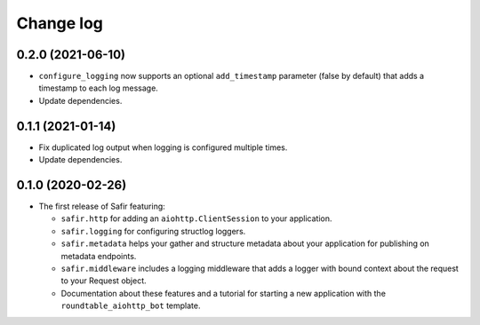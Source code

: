 ##########
Change log
##########

.. Headline template:
   X.Y.Z (YYYY-MM-DD)

0.2.0 (2021-06-10)
==================

- ``configure_logging`` now supports an optional ``add_timestamp`` parameter (false by default) that adds a timestamp to each log message.
- Update dependencies.

0.1.1 (2021-01-14)
==================

- Fix duplicated log output when logging is configured multiple times.
- Update dependencies.

0.1.0 (2020-02-26)
==================

- The first release of Safir featuring:
  
  - ``safir.http`` for adding an ``aiohttp.ClientSession`` to your application.
  - ``safir.logging`` for configuring structlog loggers.
  - ``safir.metadata`` helps your gather and structure metadata about your application for publishing on metadata endpoints.
  - ``safir.middleware`` includes a logging middleware that adds a logger with bound context about the request to your Request object.
  - Documentation about these features and a tutorial for starting a new application with the ``roundtable_aiohttp_bot`` template.
